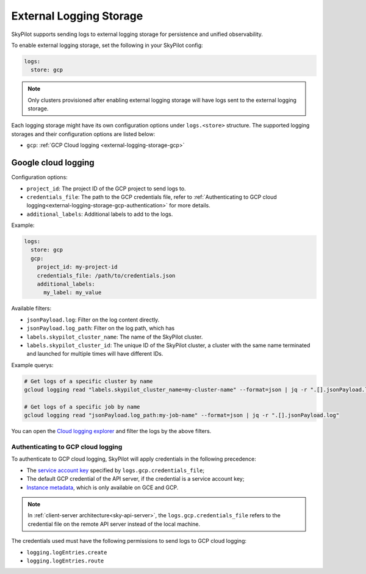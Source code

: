 .. _external-logging-storage:

External Logging Storage
========================

SkyPilot supports sending logs to external logging storage for persistence and unified observability.

To enable external logging storage, set the following in your SkyPilot config:

.. code-block:: yaml

    logs:
      store: gcp

.. note::

    Only clusters provisioned after enabling external logging storage will have logs sent to the external logging storage.

Each logging storage might have its own configuration options under ``logs.<store>`` structure. The supported logging storages and their configuration options are listed below:

- ``gcp``: :ref:`GCP Cloud logging <external-logging-storage-gcp>`

.. _external-logging-storage-gcp:

Google cloud logging
~~~~~~~~~~~~~~~~~~~~

Configuration options:

- ``project_id``: The project ID of the GCP project to send logs to.
- ``credentials_file``: The path to the GCP credentials file, refer to :ref:`Authenticating to GCP cloud logging<external-logging-storage-gcp-authentication>` for more details.
- ``additional_labels``: Additional labels to add to the logs.

Example:

.. code-block:: yaml

  logs:
    store: gcp
    gcp:
      project_id: my-project-id
      credentials_file: /path/to/credentials.json
      additional_labels:
        my_label: my_value

Available filters:

- ``jsonPayload.log``: Filter on the log content directly.
- ``jsonPayload.log_path``: Filter on the log path, which has 
- ``labels.skypilot_cluster_name``: The name of the SkyPilot cluster.
- ``labels.skypilot_cluster_id``: The unique ID of the SkyPilot cluster, a cluster with the same name terminated and launched for multiple times will have different IDs.

Example querys:

.. code-block:: bash

    # Get logs of a specific cluster by name
    gcloud logging read "labels.skypilot_cluster_name=my-cluster-name" --format=json | jq -r ".[].jsonPayload.log"

    # Get logs of a specific job by name
    gcloud logging read "jsonPayload.log_path:my-job-name" --format=json | jq -r ".[].jsonPayload.log"

You can open the `Cloud logging explorer <https://console.cloud.google.com/logs/explorer>`_ and filter the logs by the above filters.

.. _external-logging-storage-gcp-authentication:

Authenticating to GCP cloud logging
^^^^^^^^^^^^^^^^^^^^^^^^^^^^^^^^^^^

To authenticate to GCP cloud logging, SkyPilot will apply credentials in the following precedence:

- The `service account key <https://cloud.google.com/iam/docs/keys-create-delete>`_ specified by ``logs.gcp.credentials_file``;
- The default GCP credential of the API server, if the credential is a service account key;
- `Instance metadata <https://cloud.google.com/compute/docs/metadata/overview>`_, which is only available on GCE and GCP.

.. note::

  In :ref:`client-server architecture<sky-api-server>`, the ``logs.gcp.credentials_file`` refers to the credential file on the remote API server instead of the local machine.

The credentials used must have the following permissions to send logs to GCP cloud logging:

- ``logging.logEntries.create``
- ``logging.logEntries.route``

